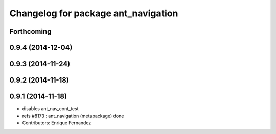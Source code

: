 ^^^^^^^^^^^^^^^^^^^^^^^^^^^^^^^^^^^^
Changelog for package ant_navigation
^^^^^^^^^^^^^^^^^^^^^^^^^^^^^^^^^^^^

Forthcoming
-----------

0.9.4 (2014-12-04)
------------------

0.9.3 (2014-11-24)
------------------

0.9.2 (2014-11-18)
------------------

0.9.1 (2014-11-18)
------------------
* disables ant_nav_cont_test
* refs #8173 : ant_navigation (metapackage) done
* Contributors: Enrique Fernandez
